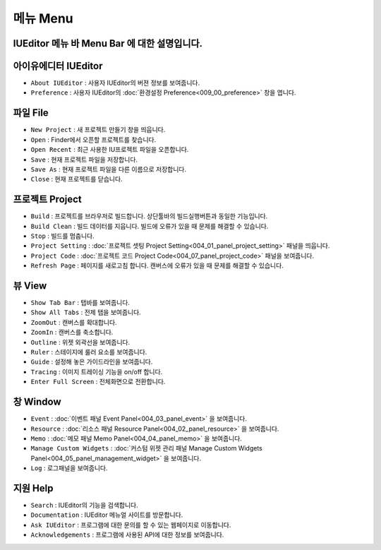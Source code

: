메뉴 Menu
==========================

.. image:: resource/capture_window/mac_menu_bar_blk.png

IUEditor 메뉴 바 Menu Bar 에 대한 설명입니다.
------------------------------------------------------


아이유에디터 IUEditor
----------------------------

.. image:: resource/capture_window/iueditor.png

* ``About IUEditor`` : 사용자 IUEditor의 버젼 정보를 보여줍니다.
* ``Preference`` : 사용자 IUEditor의 :doc:`환경설정 Preference<009_00_preference>` 창을 엽니다.


파일 File
----------------------------

.. image:: resource/capture_window/file.png

* ``New Project`` : 새 프로젝트 만들기 창을 띄웁니다.
* ``Open`` : Finder에서 오픈할 프로젝트를 찾습니다.
* ``Open Recent`` : 최근 사용한 IU프로젝트 파일을 오픈합니다.
* ``Save`` : 현재 프로젝트 파일을 저장합니다.
* ``Save As`` : 현재 프로젝트 파일을 다른 이름으로 저장합니다.
* ``Close`` : 현재 프로젝트를 닫습니다.


프로젝트 Project
----------------------------

.. image:: resource/capture_window/project.png


* ``Build`` : 프로젝트를 브라우저로 빌드합니다. 상단툴바의 빌드실행버튼과 동일한 기능입니다.
* ``Build Clean`` : 빌드 데이터를 지웁니다. 빌드에 오류가 있을 때 문제를 해결할 수 있습니다.
* ``Stop`` : 빌드를 멈춥니다.
* ``Project Setting`` : :doc:`프로젝트 셋팅 Project Setting<004_01_panel_project_setting>` 패널을 띄웁니다.
* ``Project Code`` : :doc:`프로젝트 코드 Project Code<004_07_panel_project_code>` 패널을 보여줍니다.
* ``Refresh Page`` : 페이지를 새로고침 합니다. 캔버스에 오류가 있을 때 문제를 해결할 수 있습니다.


뷰 View
----------------------------

.. image:: resource/capture_window/view.png

* ``Show Tab Bar`` : 탭바를 보여줍니다.
* ``Show All Tabs`` : 전제 탭을 보여줍니다.
* ``ZoomOut`` : 캔버스를 확대합니다.
* ``ZoomIn`` : 캔버스를 축소합니다.
* ``Outline`` : 위젯 외곽선을 보여줍니다.
* ``Ruler`` : 스테이지에 룰러 요소를 보여줍니다.
* ``Guide`` : 설정해 놓은 가이드라인을 보여줍니다.
* ``Tracing`` : 이미지 트레이싱 기능을 on/off 합니다.
* ``Enter Full Screen`` : 전체화면으로 전환합니다.


창 Window
----------------------------

.. image:: resource/capture_window/window.png


* ``Event`` : :doc:`이벤트 패널 Event Panel<004_03_panel_event>` 을 보여줍니다.
* ``Resource`` : :doc:`리소스 패널 Resource Panel<004_02_panel_resource>` 을 보여줍니다.
* ``Memo`` : :doc:`메모 패널 Memo Panel<004_04_panel_memo>` 을 보여줍니다.
* ``Manage Custom Widgets`` : :doc:`커스텀 위젯 관리 패널 Manage Custom Widgets Panel<004_05_panel_management_widget>` 을 보여줍니다.
* ``Log`` : 로그패널을 보여줍니다.


지원 Help
----------------------------

.. image:: resource/capture_window/help.png


* ``Search`` : IUEditor의 기능을 검색합니다.
* ``Documentation`` : IUEditor 메뉴얼 사이트를 방문합니다.
* ``Ask IUEditor`` : 프로그램에 대한 문의를 할 수 있는 웹페이지로 이동합니다.
* ``Acknowledgements`` : 프로그램에 사용된 API에 대한 정보를 보여줍니다.
